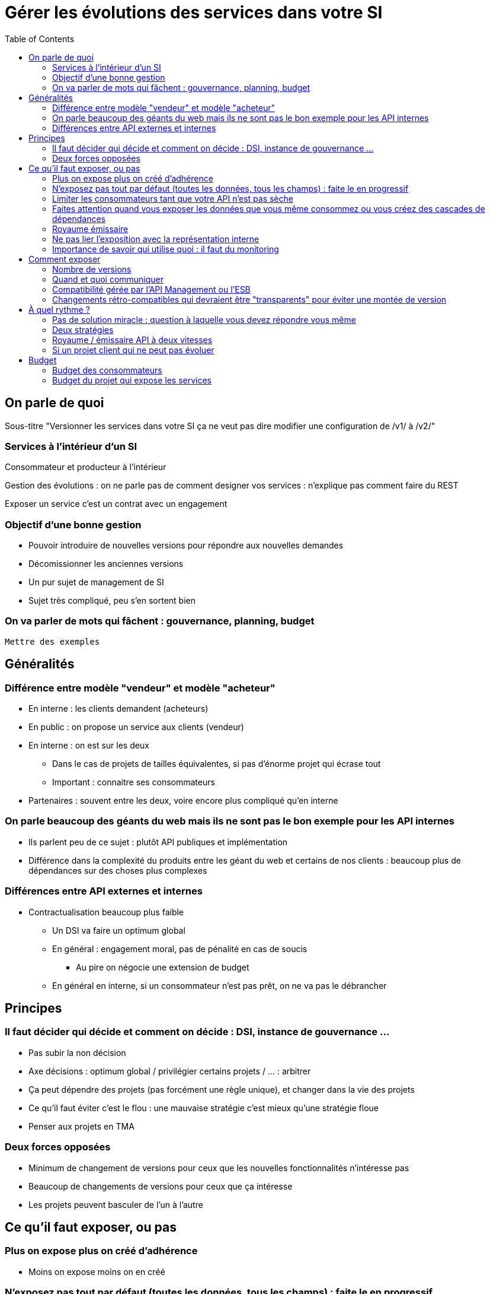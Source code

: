 = Gérer les évolutions des services dans votre SI
:toc:

== On parle de quoi

Sous-titre "Versionner les services dans votre SI ça ne veut pas dire modifier une configuration de /v1/ à /v2/"

=== Services à l'intérieur d'un SI

Consommateur et producteur à l'intérieur

Gestion des évolutions : on ne parle pas de comment designer vos services : n'explique pas comment faire du REST

Exposer un service c'est un contrat avec un engagement

=== Objectif d'une bonne gestion

* Pouvoir introduire de nouvelles versions pour répondre aux nouvelles demandes
* Décomissionner les anciennes versions
* Un pur sujet de management de SI
* Sujet très compliqué, peu s'en sortent bien

=== On va parler de mots qui fâchent : gouvernance, planning, budget

`Mettre des exemples`

== Généralités

=== Différence entre modèle "vendeur" et modèle "acheteur"

* En interne : les clients demandent (acheteurs)
* En public : on propose un service aux clients (vendeur)
* En interne : on est sur les deux
** Dans le cas de projets de tailles équivalentes, si pas d'énorme projet qui écrase tout
** Important : connaitre ses consommateurs
* Partenaires : souvent entre les deux, voire encore plus compliqué qu'en interne

=== On parle beaucoup des géants du web mais ils ne sont pas le bon exemple pour les API internes

* Ils parlent peu de ce sujet : plutôt API publiques et implémentation
* Différence dans la complexité du produits entre les géant du web et certains de nos clients : beaucoup plus de dépendances sur des choses plus complexes

=== Différences entre API externes et internes

* Contractualisation beaucoup plus faible
** Un DSI  va faire un optimum global
** En général : engagement moral, pas de pénalité en cas de soucis
*** Au pire on négocie une extension de budget
** En général en interne, si un consommateur n'est pas prêt, on ne va pas le débrancher

== Principes

=== Il faut décider qui décide et comment on décide : DSI, instance de gouvernance ...

* Pas subir la non décision
* Axe décisions : optimum global / privilégier certains projets / ... : arbitrer
* Ça peut dépendre des projets (pas forcément une règle unique), et changer dans la vie des projets
* Ce qu'il faut éviter c'est le flou : une mauvaise stratégie c'est mieux qu'une stratégie floue
* Penser aux projets en TMA

=== Deux forces opposées

* Minimum de changement de versions pour ceux que les nouvelles fonctionnalités n'intéresse pas
* Beaucoup de changements de versions pour ceux que ça intéresse
* Les projets peuvent basculer de l'un à l'autre

== Ce qu'il faut exposer, ou pas

=== Plus on expose plus on créé d'adhérence

* Moins on expose moins on en créé

=== N'exposez pas tout par défaut (toutes les données, tous les champs) : faite le en progressif

=== Limiter les consommateurs tant que votre API n'est pas sèche

=== Faites attention quand vous exposer les données que vous même consommez ou vous créez des cascades de dépendances

* Si j'utilise les données de l'appli A, et même si je dois les stocker, je ne les republie pas, sinon je dois changer les services que j'expose quand A change les siens, ou alors je créé une divergence

=== Royaume émissaire

* Certaines données ont vocation à rester dans une certaine zone métier, ne les déversez pas dans tout le SI

=== Ne pas lier l'exposition avec la représentation interne
* On est capable de ne pas changer l'API même si l'interne n'évolue pas

=== Importance de savoir qui utilise quoi : il faut du monitoring

image::zones.png[title="Les zones de services"]

== Comment exposer

=== Nombre de versions
* Arbitrage entre travail pour le producteur et pour les consommateurs
* Deux (idéal) ou trois versions en parallèle
** Chevauchement temporaire entre deux version (on attend entre la sortie de la N+1 et le décomissionnement de la N-1) : permet de sauter une version sur deux pour les consommateurs

image::versions.png[title="Un exemple de gestion de version"]

=== Quand et quoi communiquer

* Cas idéal : définir le contrat en commnun
* Au minimum : communiquer dès que l'interface a été définie
* Contrat d'API : interface  + données d'exemples + mocks
** Mocks des consommateurs pour tester
** S'outiller (swagger)

=== Compatibilité gérée par l'API Management ou l'ESB

* Pas magique : on change de version majeure c'est qu'on change le comportement métier
* Code métier dans un middleware qui est souvent géré par une équipe qui ne connait pas le métier
* L'équipe du middleware devient le goulot d'étranglement pour les projets qui veulent évoluer

=== Changements rétro-compatibles qui devraient être "transparents" pour éviter une montée de version
* Peut être une bonne idée
* Peut être dangereux quand on le pousse trop loin : risque de tordre les contrats
** Si tu as peur de changer le contrat, c'est qu'il y a problème
* Demande de très bien communiquer

== À quel rythme ?

=== Pas de solution miracle : question à laquelle vous devez répondre vous même

=== Deux stratégies

* Cadencé : une fois tous les X mois
** Rythme de modification de l'API n'est pas le rythme de livraison de projet
**  Plus prévisible pour les consommateurs, permet de s'organiser et de préprovisionner
*** Ça aide d'avoir une roadmap
*** Principe de moindre surprise
* Opportuniste : quand vous en avez besoin
**   Permet plus de fluidité

=== Royaume / émissaire API à deux vitesses

* les services qui sont pour le royaumes peuvent bouger rapidement
** d'ailleurs ils ont tendance à bouger ensemble
* les services qui sont pour tout le SI bouger à un rythme plus lent

=== Si un projet client qui ne peut pas évoluer

* s'il faut maintenir une version spécifique, faire migrer tous les autres
* Coût continu, et qui va augmenter au fur et à mesure que votre interface va évoluer
** Ils paient

== Budget

=== Budget des consommateurs

* Le problème se pose quand je dois faire une MAJ alors que ça ne m'intéresse pas, quand j'ai besoin d'une nouveauté on trouve toujours des sous
** Dette technique du SI : le métier préfère coder du neuf
* Pas de réponse unique
* Qui paie ?
** Prébudgéter, c'est acceptable si roadmap claire et prévisible
** le(s) premier(s) consommateur(s) ?
** un pot commun ?
* Comment on s'assure que ça soit priorisé
** Importance de la gouvernance, voir principe

=== Budget du projet qui expose les services
* le(s) premier(s) consommateur(s) ?
** risque que les autres attendent
* un pot commun ?
** au prorata de la consommation
** Un % du budget du projet
